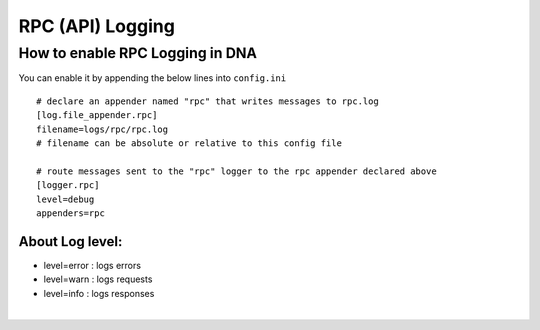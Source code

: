 

.. _rpc-logging:


RPC (API) Logging
=================================

How to enable RPC Logging in DNA
------------------------------------------

You can enable it by appending the below lines into ``config.ini``

::

	# declare an appender named "rpc" that writes messages to rpc.log
	[log.file_appender.rpc]
	filename=logs/rpc/rpc.log
	# filename can be absolute or relative to this config file

	# route messages sent to the "rpc" logger to the rpc appender declared above
	[logger.rpc]
	level=debug
	appenders=rpc


About Log level:
^^^^^^^^^^^^^^^^^^

- level=error : logs errors
- level=warn : logs requests
- level=info : logs responses



|



